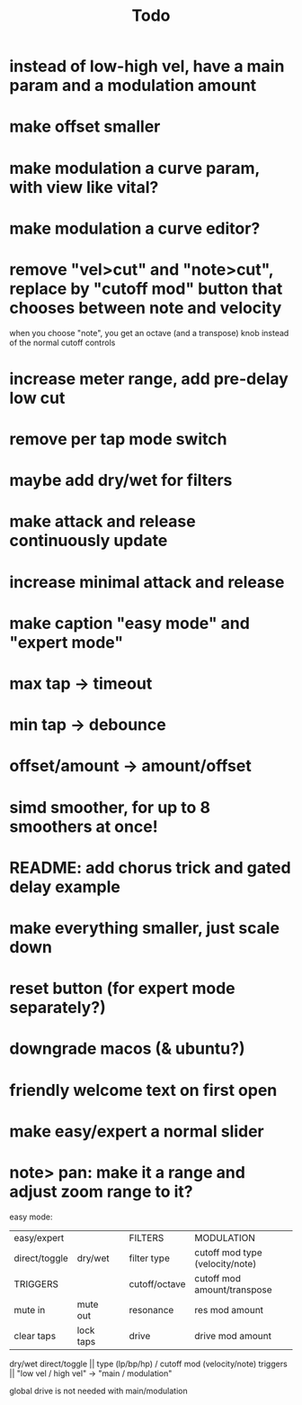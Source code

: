 #+title: Todo


* instead of low-high vel, have a main param and a modulation amount
* make offset smaller
* make modulation a curve param, with view like vital?
* make modulation a curve editor?
* remove "vel>cut" and "note>cut", replace by "cutoff mod" button that chooses between note and velocity
when you choose "note", you get an octave (and a transpose) knob instead of the normal cutoff controls
* increase meter range, add pre-delay low cut
* remove per tap mode switch
* maybe add dry/wet for filters
* make attack and release continuously update
* increase minimal attack and release
* make caption "easy mode" and "expert mode"
* max tap -> timeout
* min tap -> debounce
* offset/amount  -> amount/offset
* simd smoother, for up to 8 smoothers at once!
* README: add chorus trick and gated delay example
* make everything smaller, just scale down
* reset button (for expert mode separately?)
* downgrade macos (& ubuntu?)
* friendly welcome text on first open
* make easy/expert a normal slider
* note> pan:  make it a range and adjust zoom range to it?



easy mode:
| easy/expert   |           |   | FILTERS       | MODULATION                      |
| direct/toggle | dry/wet   |   | filter type   | cutoff mod type (velocity/note) |
| TRIGGERS      |           |   | cutoff/octave | cutoff mod amount/transpose     |
| mute in       | mute out  |   | resonance     | res mod amount                  |
| clear taps    | lock taps |   | drive         | drive mod amount                |

dry/wet direct/toggle       || type (lp/bp/hp) / cutoff mod (velocity/note)
triggers                    ||         "low vel / high vel" -> "main /  modulation"

global drive is not needed with main/modulation
